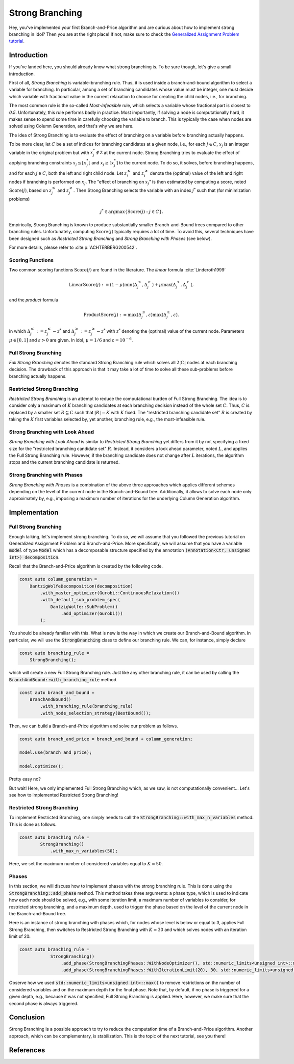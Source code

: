 .. _tutorials_dantzig_wolfe_strong_branching:

.. role:: cpp(code)
   :language: cpp

Strong Branching
================

Hey, you've implemented your first Branch-and-Price algorithm and are curious about how to implement strong branching in
idol? Then you are at the right place! If not, make sure to check the
`Generalized Assignment Problem tutorial <_tutorials_dantzig_wolfe>`_.

Introduction
------------

If you've landed here, you should already know what strong branching is. To be sure though, let's give a small introduction.

First of all, *Strong Branching* is variable-branching rule. Thus, it is used inside a branch-and-bound algorithm to
select a variable for branching. In particular, among a set of branching candidates whose value must be integer, one must
decide which variable with fractional value in the current relaxation to choose for creating
the child nodes, i.e., for branching.

The most common rule is the so-called *Most-Infeasible* rule, which selects a variable whose fractional
part is closest to `0.5`. Unfortunately, this rule performs badly in practice. Most importantly, if solving a node is
computationally hard, it makes sense to spend some time in carefully choosing the variable to branch. This is typically
the case when nodes are solved using Column Generation, and that's why we are here.

The idea of Strong Branching is to evaluate the effect of branching on a variable before branching actually happens.

To be more clear, let :math:`C` be a set of indices for branching candidates at a given node, i.e., for each :math:`j\in C`,
:math:`x_j` is an integer variable in the original problem but with :math:`x_j^*\notin\mathbb Z` at the current node.
Strong Branching tries to evaluate the effect of applying branching constraints :math:`x_j \le \lfloor x_j^* \rfloor` and
:math:`x_j \ge \lceil x_j^* \rceil` to the current node. To do so, it solves, before branching happens, and for each :math:`j\in C`,
both the left and right child node. Let :math:`z_i^\le` and :math:`z_i^\ge` denote the (optimal) value of the
left and right nodes if branching is performed on :math:`x_j`. The "effect of branching on :math:`x_j`" is then estimated by
computing a score, noted :math:`\text{Score}(j)`, based on :math:`z_j^\le` and :math:`z_j^\ge`. Then Strong Branching
selects the variable with an index :math:`j^*` such that (for minimization problems)

.. math::

    j^* \in \text{argmax}\{ \text{Score}(j) : j\in C \}.

Empirically, Strong Branching is known to produce substantially smaller Branch-and-Bound trees compared to other
branching rules. Unfortunately, computing :math:`\text{Score}(j)` typically requires a lot of time. To avoid this,
several techniques have been designed such as *Restricted Strong Branching* and *Strong Branching with Phases* (see below).

For more details, please refer to :cite:p:`ACHTERBERG200542`.

Scoring Functions
^^^^^^^^^^^^^^^^^

Two common scoring functions :math:`\text{Score}(j)` are found in the literature. The *linear* formula :cite:`Linderoth1999`

.. math::

    \text{LinearScore}(j) := (1 - \mu) \min(\Delta_j^\le, \Delta_j^\ge) + \mu \max(\Delta_j^\le, \Delta_j^\ge),

and the *product* formula

.. math::

    \text{ProductScore}(j) := \max(\Delta_j^\le, \varepsilon) \max(\Delta_j^\ge, \varepsilon),

in which :math:`\Delta_j^\le := z_j^\le - z^*` and :math:`\Delta_j^\ge := z_j^\ge - z^*` with :math:`z^*` denoting the
(optimal) value of the current node. Parameters :math:`\mu\in[0,1]` and :math:`\varepsilon > 0` are given.
In idol, :math:`\mu = 1/6` and :math:`\varepsilon = 10^{-6}`.

Full Strong Branching
^^^^^^^^^^^^^^^^^^^^^

*Full Strong Branching* denotes the standard Strong Branching rule which solves all :math:`2|C|` nodes at each branching
decision. The drawback of this approach is that it may take a lot of time to solve all these sub-problems before branching
actually happens.

Restricted Strong Branching
^^^^^^^^^^^^^^^^^^^^^^^^^^^

*Restricted Strong Branching* is an attempt to reduce the computational burden of Full Strong Branching. The idea is to
consider only a maximum of :math:`K` branching candidates at each branching decision instead of the whole set :math:`C`.
Thus, :math:`C` is replaced by a smaller set :math:`R\subseteq C` such that :math:`|R| = K` with :math:`K` fixed.
The "restricted branching candidate set" :math:`R` is created by taking the :math:`K` first variables selected by, yet
another, branching rule, e.g., the most-infeasible rule.

Strong Branching with Look Ahead
^^^^^^^^^^^^^^^^^^^^^^^^^^^^^^^^

*Strong Branching with Look Ahead* is similar to *Restricted Strong Branching* yet differs from it by not specifying a
fixed size for the "restricted branching candidate set" :math:`R`. Instead, it considers a look ahead parameter, noted
:math:`L`, and applies the Full Strong Branching rule. However, if the branching candidate does not change after :math:`L`
iterations, the algorithm stops and the current branching candidate is returned.

Strong Branching with Phases
^^^^^^^^^^^^^^^^^^^^^^^^^^^^

*Strong Branching with Phases* is a combination of the above three approaches which applies different schemes depending
on the level of the current node in the Branch-and-Bound tree. Additionally, it allows to solve each node only approximately
by, e.g., imposing a maximum number of iterations for the underlying Column Generation algorithm.

Implementation
--------------

Full Strong Branching
^^^^^^^^^^^^^^^^^^^^^

Enough talking, let's implement strong branching. To do so, we will assume that you followed the previous tutorial
on Generalized Assignment Problem and Branch-and-Price. More specifically, we will assume that you have a variable
:code:`model` of type :code:`Model` which has a decomposable structure specified by the annotation :code:`(Annotation<Ctr, unsigned int>) decomposition`.

Recall that the Branch-and-Price algorithm is created by the following code.

.. code:: cpp

    const auto column_generation =
        DantzigWolfeDecomposition(decomposition)
            .with_master_optimizer(Gurobi::ContinuousRelaxation())
            .with_default_sub_problem_spec(
                DantzigWolfe::SubProblem()
                    .add_optimizer(Gurobi())
            );

You should be already familiar with this. What is new is the way in which we create our Branch-and-Bound algorithm. In
particular, we will use the :code:`StrongBranching` class to define our branching rule. We can, for instance, simply
declare

.. code:: cpp

    const auto branching_rule =
        StrongBranching();

which will create a new Full Strong Branching rule. Just like any other branching rule, it can be used by calling the
:code:`BranchAndBound::with_branching_rule` method.

.. code:: cpp

    const auto branch_and_bound =
        BranchAndBound()
            .with_branching_rule(branching_rule)
            .with_node_selection_strategy(BestBound());

Then, we can build a Branch-and-Price algorithm and solve our problem as follows.

.. code:: cpp

    const auto branch_and_price = branch_and_bound + column_generation;

    model.use(branch_and_price);

    model.optimize();

Pretty easy no?

But wait! Here, we only implemented Full Strong Branching which, as we saw, is not computationally convenient...
Let's see how to implemented Restricted Strong Branching!

Restricted Strong Branching
^^^^^^^^^^^^^^^^^^^^^^^^^^^

To implement Restricted Branching, one simply needs to call the :code:`StrongBranching::with_max_n_variables` method.
This is done as follows.

.. code:: cpp

    const auto branching_rule =
            StrongBranching()
                .with_max_n_variables(50);

Here, we set the maximum number of considered variables equal to :math:`K = 50`.

Phases
^^^^^^

In this section, we will discuss how to implement phases with the strong branching rule. This is done using the
:code:`StrongBranching::add_phase` method. This method takes three arguments: a phase type, which is used to indicate
how each node should be solved, e.g., with some iteration limit, a maximum number of variables to consider, for restricted
strong branching, and a maximum depth, used to trigger the phase based on the level of the current node in the Branch-and-Bound
tree.

Here is an instance of strong branching with phases which, for nodes whose level is below or equal to 3, applies Full
Strong Branching, then switches to Restricted Strong Branching with :math:`K = 30` and which solves nodes with an iteration
limit of 20.

.. code:: cpp

    const auto branching_rule =
                StrongBranching()
                    .add_phase(StrongBranchingPhases::WithNodeOptimizer(), std::numeric_limits<unsigned int>::max(), 3)
                    .add_phase(StrongBranchingPhases::WithIterationLimit(20), 30, std::numeric_limits<unsigned int>::max());

Observe how we used :code:`std::numeric_limits<unsigned int>::max()` to remove restrictions on the number of
considered variables and on the maximum depth for the final phase. Note that, by default, if no phase is triggered for a
given depth, e.g., because it was not specified, Full Strong Branching is applied. Here, however, we make sure that the
second phase is always triggered.

Conclusion
----------

Strong Branching is a possible approach to try to reduce the computation time of a Branch-and-Price algorithm.
Another approach, which can be complementary, is stabilization. This is the topic of the next tutorial, see you there!

References
----------

.. bibliography::
